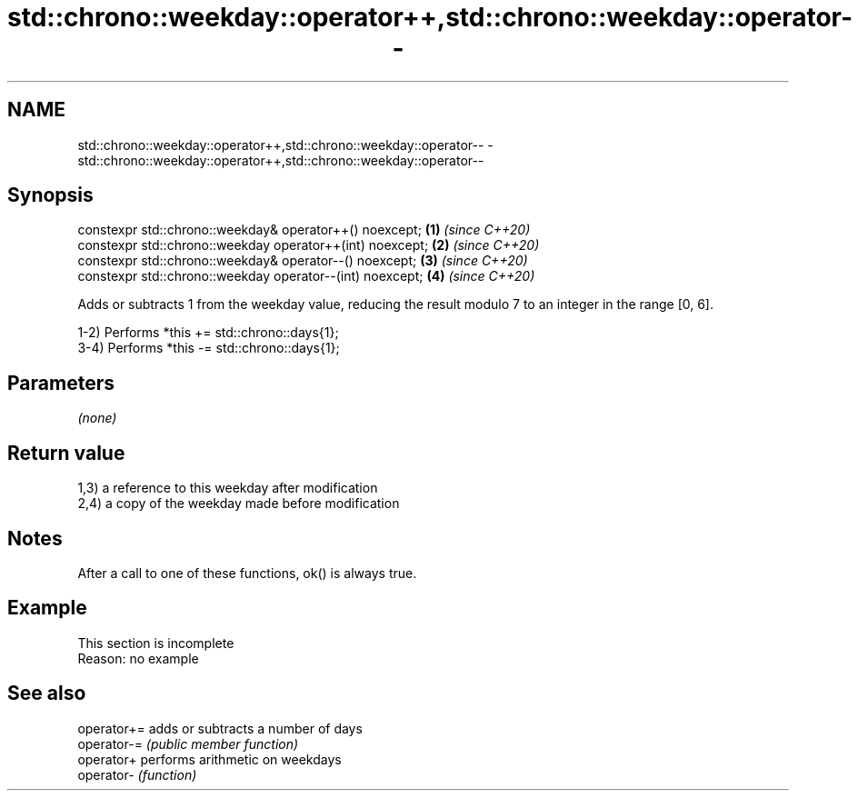 .TH std::chrono::weekday::operator++,std::chrono::weekday::operator-- 3 "2020.03.24" "http://cppreference.com" "C++ Standard Libary"
.SH NAME
std::chrono::weekday::operator++,std::chrono::weekday::operator-- \- std::chrono::weekday::operator++,std::chrono::weekday::operator--

.SH Synopsis
   constexpr std::chrono::weekday& operator++() noexcept;   \fB(1)\fP \fI(since C++20)\fP
   constexpr std::chrono::weekday operator++(int) noexcept; \fB(2)\fP \fI(since C++20)\fP
   constexpr std::chrono::weekday& operator--() noexcept;   \fB(3)\fP \fI(since C++20)\fP
   constexpr std::chrono::weekday operator--(int) noexcept; \fB(4)\fP \fI(since C++20)\fP

   Adds or subtracts 1 from the weekday value, reducing the result modulo 7 to an integer in the range [0, 6].

   1-2) Performs *this += std::chrono::days{1};
   3-4) Performs *this -= std::chrono::days{1};

.SH Parameters

   \fI(none)\fP

.SH Return value

   1,3) a reference to this weekday after modification
   2,4) a copy of the weekday made before modification

.SH Notes

   After a call to one of these functions, ok() is always true.

.SH Example

    This section is incomplete
    Reason: no example

.SH See also

   operator+= adds or subtracts a number of days
   operator-= \fI(public member function)\fP
   operator+  performs arithmetic on weekdays
   operator-  \fI(function)\fP
